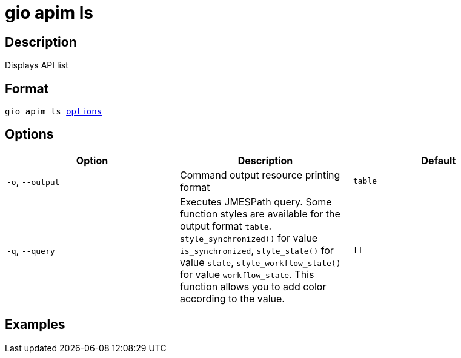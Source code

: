 = gio apim ls
:page-sidebar: cli_sidebar
:page-permalink: cli/cli_reference_apim_ls.html
:page-folder: cli/reference
:page-description: Gravitee.io CLI - API Management
:page-toc: false
:page-layout: cli

== Description

Displays API list

== Format

[subs="+macros"]
----
gio apim ls <<Options,options>>
----

== Options

[cols="3", options="header"]
|===
|Option
|Description
|Default

|`-o`, `--output`
|Command output resource printing format
|`table`

|`-q`, `--query`
|Executes JMESPath query. Some function styles are available for the output format `table`. `style_synchronized()` for value `is_synchronized`, `style_state()` for value `state`, `style_workflow_state()` for value `workflow_state`. This function allows you to add color according to the value.
|`[]`

|===

== Examples

